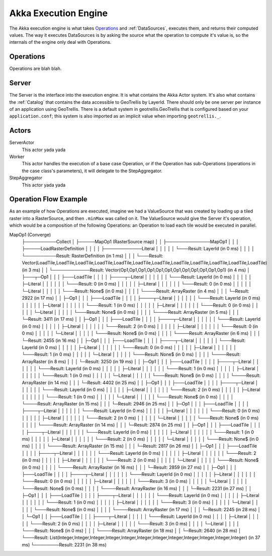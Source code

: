 .. _engine

Akka Execution Engine
=====================

The Akka execution engine is what takes `Operations`_ and :ref:`DataSources`, executes them, and returns their computed values. The way it executes DataSources is by asking the source what the operation to compute it's value is, so the internals of the engine only deal with Operations.

Operations
----------

Operations are blah blah.

Server
------

The Server is the interface into the execution engine. It is what contains the Akka Actor system. It's also what contains the :ref:`Catalog` that contains the data accessible to GeoTrellis by LayerId. There should only be one server per instance of an application using GeoTrellis. There is a default system in geotrellis.GeoTrellis that is configured based on your ``application.conf``; this system is also imported as an implicit value when importing ``geotrellis._``.

Actors
------

ServerActor
  This actor yada yada

Worker
  This actor handles the execution of a base case Operation, or if the Operation has sub-Operations (operations in the case class's parameters), it will delegate to the StepAggregator.

StepAggregator
  This actor yada yada

Operation Flow Example
----------------------

As an example of how Operations are executed, imagine we had a ValueSource that was created by loading up a tiled raster into a RasterSource, and then ``.minMax`` was called on it. The ValueSource would give the Server it's operation, which would be a composition of the following Operations: an Operation to load each tile would be executed in parallel. 

MapOp1 (Converge)
        ├──────────Collect
        │             ├─────MapOp1 (RasterSource map)
        │             │                 ├──────────────MapOp1
        │             │                 │                 ├─────LoadRasterDefinition
        │             │                 │                 │               ├────────────Literal
        │             │                 │                 │               │               └───Result: LayerId (in 0 ms)
        │             │                 │                 │               └──────────Result: RasterDefinition (in 1 ms)
        │             │                 │                 └───Result: Vector(LoadTile,LoadTile,LoadTile,LoadTile,LoadTile,LoadTile,LoadTile,LoadTile,LoadTile,LoadTile,LoadTile,LoadTile) (in 3 ms)
        │             │                 └────────────Result: Vector(Op1,Op1,Op1,Op1,Op1,Op1,Op1,Op1,Op1,Op1,Op1,Op1) (in 4 ms)
        │             ├───┬─Op1
        │             │   │  ├───LoadTile
        │             │   │  │       ├────┬─Literal
        │             │   │  │       │    │    └───Result: LayerId (in 0 ms)
        │             │   │  │       │    ├─Literal
        │             │   │  │       │    │    └───Result: 0 (in 0 ms)
        │             │   │  │       │    ├─Literal
        │             │   │  │       │    │    └───Result: 0 (in 0 ms)
        │             │   │  │       │    └─Literal
        │             │   │  │       │         └───Result: None$ (in 0 ms)
        │             │   │  │       └────Result: ArrayRaster (in 4 ms)
        │             │   │  └─Result: 2922 (in 17 ms)
        │             │   ├─Op1
        │             │   │  ├───LoadTile
        │             │   │  │       ├────┬─Literal
        │             │   │  │       │    │    └───Result: LayerId (in 0 ms)
        │             │   │  │       │    ├─Literal
        │             │   │  │       │    │    └───Result: 1 (in 0 ms)
        │             │   │  │       │    ├─Literal
        │             │   │  │       │    │    └───Result: 0 (in 0 ms)
        │             │   │  │       │    └─Literal
        │             │   │  │       │         └───Result: None$ (in 0 ms)
        │             │   │  │       └────Result: ArrayRaster (in 5 ms)
        │             │   │  └─Result: 3411 (in 17 ms)
        │             │   ├─Op1
        │             │   │  ├───LoadTile
        │             │   │  │       ├────┬─Literal
        │             │   │  │       │    │    └───Result: LayerId (in 0 ms)
        │             │   │  │       │    ├─Literal
        │             │   │  │       │    │    └───Result: 2 (in 0 ms)
        │             │   │  │       │    ├─Literal
        │             │   │  │       │    │    └───Result: 0 (in 0 ms)
        │             │   │  │       │    └─Literal
        │             │   │  │       │         └───Result: None$ (in 0 ms)
        │             │   │  │       └────Result: ArrayRaster (in 6 ms)
        │             │   │  └─Result: 2455 (in 16 ms)
        │             │   ├─Op1
        │             │   │  ├───LoadTile
        │             │   │  │       ├────┬─Literal
        │             │   │  │       │    │    └───Result: LayerId (in 0 ms)
        │             │   │  │       │    ├─Literal
        │             │   │  │       │    │    └───Result: 0 (in 0 ms)
        │             │   │  │       │    ├─Literal
        │             │   │  │       │    │    └───Result: 1 (in 0 ms)
        │             │   │  │       │    └─Literal
        │             │   │  │       │         └───Result: None$ (in 0 ms)
        │             │   │  │       └────Result: ArrayRaster (in 8 ms)
        │             │   │  └─Result: 3250 (in 19 ms)
        │             │   ├─Op1
        │             │   │  ├───LoadTile
        │             │   │  │       ├────┬─Literal
        │             │   │  │       │    │    └───Result: LayerId (in 0 ms)
        │             │   │  │       │    ├─Literal
        │             │   │  │       │    │    └───Result: 1 (in 0 ms)
        │             │   │  │       │    ├─Literal
        │             │   │  │       │    │    └───Result: 1 (in 0 ms)
        │             │   │  │       │    └─Literal
        │             │   │  │       │         └───Result: None$ (in 0 ms)
        │             │   │  │       └────Result: ArrayRaster (in 14 ms)
        │             │   │  └─Result: 4402 (in 25 ms)
        │             │   ├─Op1
        │             │   │  ├───LoadTile
        │             │   │  │       ├────┬─Literal
        │             │   │  │       │    │    └───Result: LayerId (in 0 ms)
        │             │   │  │       │    ├─Literal
        │             │   │  │       │    │    └───Result: 2 (in 0 ms)
        │             │   │  │       │    ├─Literal
        │             │   │  │       │    │    └───Result: 1 (in 0 ms)
        │             │   │  │       │    └─Literal
        │             │   │  │       │         └───Result: None$ (in 0 ms)
        │             │   │  │       └────Result: ArrayRaster (in 15 ms)
        │             │   │  └─Result: 2946 (in 25 ms)
        │             │   ├─Op1
        │             │   │  ├───LoadTile
        │             │   │  │       ├────┬─Literal
        │             │   │  │       │    │    └───Result: LayerId (in 0 ms)
        │             │   │  │       │    ├─Literal
        │             │   │  │       │    │    └───Result: 0 (in 0 ms)
        │             │   │  │       │    ├─Literal
        │             │   │  │       │    │    └───Result: 2 (in 0 ms)
        │             │   │  │       │    └─Literal
        │             │   │  │       │         └───Result: None$ (in 0 ms)
        │             │   │  │       └────Result: ArrayRaster (in 14 ms)
        │             │   │  └─Result: 2874 (in 25 ms)
        │             │   ├─Op1
        │             │   │  ├───LoadTile
        │             │   │  │       ├────┬─Literal
        │             │   │  │       │    │    └───Result: LayerId (in 0 ms)
        │             │   │  │       │    ├─Literal
        │             │   │  │       │    │    └───Result: 1 (in 0 ms)
        │             │   │  │       │    ├─Literal
        │             │   │  │       │    │    └───Result: 2 (in 0 ms)
        │             │   │  │       │    └─Literal
        │             │   │  │       │         └───Result: None$ (in 0 ms)
        │             │   │  │       └────Result: ArrayRaster (in 15 ms)
        │             │   │  └─Result: 2817 (in 26 ms)
        │             │   ├─Op1
        │             │   │  ├───LoadTile
        │             │   │  │       ├────┬─Literal
        │             │   │  │       │    │    └───Result: LayerId (in 0 ms)
        │             │   │  │       │    ├─Literal
        │             │   │  │       │    │    └───Result: 2 (in 0 ms)
        │             │   │  │       │    ├─Literal
        │             │   │  │       │    │    └───Result: 2 (in 0 ms)
        │             │   │  │       │    └─Literal
        │             │   │  │       │         └───Result: None$ (in 0 ms)
        │             │   │  │       └────Result: ArrayRaster (in 16 ms)
        │             │   │  └─Result: 2859 (in 27 ms)
        │             │   ├─Op1
        │             │   │  ├───LoadTile
        │             │   │  │       ├────┬─Literal
        │             │   │  │       │    │    └───Result: LayerId (in 0 ms)
        │             │   │  │       │    ├─Literal
        │             │   │  │       │    │    └───Result: 0 (in 0 ms)
        │             │   │  │       │    ├─Literal
        │             │   │  │       │    │    └───Result: 3 (in 0 ms)
        │             │   │  │       │    └─Literal
        │             │   │  │       │         └───Result: None$ (in 0 ms)
        │             │   │  │       └────Result: ArrayRaster (in 16 ms)
        │             │   │  └─Result: 2231 (in 27 ms)
        │             │   ├─Op1
        │             │   │  ├───LoadTile
        │             │   │  │       ├────┬─Literal
        │             │   │  │       │    │    └───Result: LayerId (in 0 ms)
        │             │   │  │       │    ├─Literal
        │             │   │  │       │    │    └───Result: 1 (in 0 ms)
        │             │   │  │       │    ├─Literal
        │             │   │  │       │    │    └───Result: 3 (in 0 ms)
        │             │   │  │       │    └─Literal
        │             │   │  │       │         └───Result: None$ (in 0 ms)
        │             │   │  │       └────Result: ArrayRaster (in 17 ms)
        │             │   │  └─Result: 2245 (in 28 ms)
        │             │   └─Op1
        │             │      ├───LoadTile
        │             │      │       ├────┬─Literal
        │             │      │       │    │    └───Result: LayerId (in 0 ms)
        │             │      │       │    ├─Literal
        │             │      │       │    │    └───Result: 2 (in 0 ms)
        │             │      │       │    ├─Literal
        │             │      │       │    │    └───Result: 3 (in 0 ms)
        │             │      │       │    └─Literal
        │             │      │       │         └───Result: None$ (in 0 ms)
        │             │      │       └────Result: ArrayRaster (in 18 ms)
        │             │      └─Result: 2640 (in 28 ms)
        │             └───Result: List(Integer,Integer,Integer,Integer,Integer,Integer,Integer,Integer,Integer,Integer,Integer,Integer) (in 37 ms)
        └────────Result: 2231 (in 38 ms)
